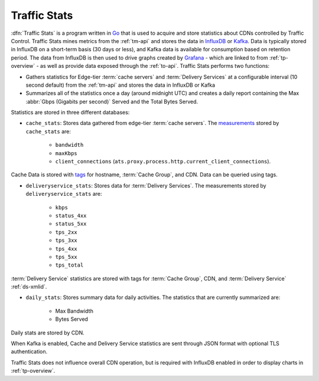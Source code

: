..
..
.. Licensed under the Apache License, Version 2.0 (the "License");
.. you may not use this file except in compliance with the License.
.. You may obtain a copy of the License at
..
..     http://www.apache.org/licenses/LICENSE-2.0
..
.. Unless required by applicable law or agreed to in writing, software
.. distributed under the License is distributed on an "AS IS" BASIS,
.. WITHOUT WARRANTIES OR CONDITIONS OF ANY KIND, either express or implied.
.. See the License for the specific language governing permissions and
.. limitations under the License.
..

.. _ts-overview:

*************
Traffic Stats
*************
:dfn:`Traffic Stats` is a program written in `Go <http://golang.org>`_ that is used to acquire and store statistics about CDNs controlled by Traffic Control. Traffic Stats mines metrics from the :ref:`tm-api` and stores the data in `InfluxDB <http://influxdb.com>`_ or `Kafka <https://kafka.apache.org/>`_. Data is typically stored in InfluxDB on a short-term basis (30 days or less), and Kafka data is available for consumption based on retention period. The data from InfluxDB is then used to drive graphs created by `Grafana <http://grafana.org>`_ - which are linked to from :ref:`tp-overview` - as well as provide data exposed through the :ref:`to-api`. Traffic Stats performs two functions:

- Gathers statistics for Edge-tier :term:`cache servers` and :term:`Delivery Services` at a configurable interval (10 second default) from the :ref:`tm-api` and stores the data in InfluxDB or Kafka
- Summarizes all of the statistics once a day (around midnight UTC) and creates a daily report containing the Max :abbr:`Gbps (Gigabits per second)` Served and the Total Bytes Served.

Statistics are stored in three different databases:

- ``cache_stats``: Stores data gathered from edge-tier :term:`cache servers`. The `measurements <https://influxdb.com/docs/v0.9/concepts/glossary.html#measurement>`_ stored by ``cache_stats`` are:

	- ``bandwidth``
	- ``maxKbps``
	- ``client_connections`` (``ats.proxy.process.http.current_client_connections``).

Cache Data is stored with `tags <https://influxdb.com/docs/v0.9/concepts/glossary.html#tag>`_ for hostname, :term:`Cache Group`, and CDN. Data can be queried using tags.

- ``deliveryservice_stats``: Stores data for :term:`Delivery Services`. The measurements stored by ``deliveryservice_stats`` are:

	- ``kbps``
	- ``status_4xx``
	- ``status_5xx``
	- ``tps_2xx``
	- ``tps_3xx``
	- ``tps_4xx``
	- ``tps_5xx``
	- ``tps_total``

:term:`Delivery Service` statistics are stored with tags for :term:`Cache Group`, CDN, and :term:`Delivery Service` :ref:`ds-xmlid`.

- ``daily_stats``: Stores summary data for daily activities. The statistics that are currently summarized are:

	- Max Bandwidth
	- Bytes Served

Daily stats are stored by CDN.

When Kafka is enabled, Cache and Delivery Service statistics are sent through JSON format with optional TLS authentication.

Traffic Stats does not influence overall CDN operation, but is required with InfluxDB enabled in order to display charts in :ref:`tp-overview`.